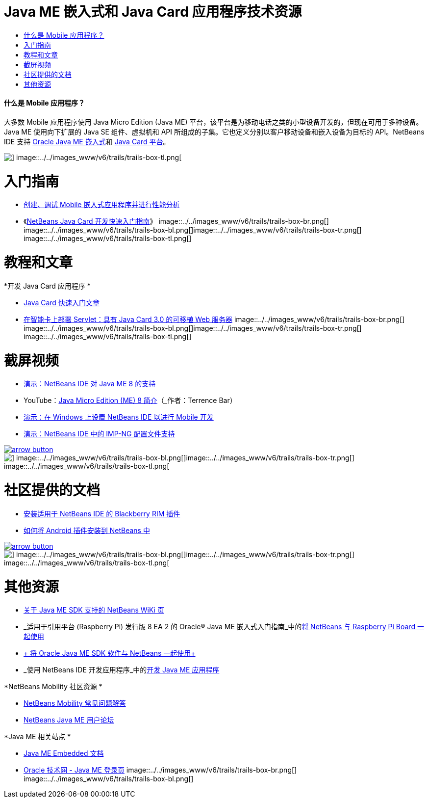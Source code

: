 // 
//     Licensed to the Apache Software Foundation (ASF) under one
//     or more contributor license agreements.  See the NOTICE file
//     distributed with this work for additional information
//     regarding copyright ownership.  The ASF licenses this file
//     to you under the Apache License, Version 2.0 (the
//     "License"); you may not use this file except in compliance
//     with the License.  You may obtain a copy of the License at
// 
//       http://www.apache.org/licenses/LICENSE-2.0
// 
//     Unless required by applicable law or agreed to in writing,
//     software distributed under the License is distributed on an
//     "AS IS" BASIS, WITHOUT WARRANTIES OR CONDITIONS OF ANY
//     KIND, either express or implied.  See the License for the
//     specific language governing permissions and limitations
//     under the License.
//

= Java ME 嵌入式和 Java Card 应用程序技术资源
:jbake-type: tutorial
:jbake-tags: tutorials 
:jbake-status: published
:icons: font
:syntax: true
:source-highlighter: pygments
:toc: left
:toc-title:
:description: Java ME 嵌入式和 Java Card 应用程序技术资源 - Apache NetBeans
:keywords: Apache NetBeans, Tutorials, Java ME 嵌入式和 Java Card 应用程序技术资源


==== 什么是 Mobile 应用程序？ 

大多数 Mobile 应用程序使用 Java Micro Edition (Java ME) 平台，该平台是为移动电话之类的小型设备开发的，但现在可用于多种设备。Java ME 使用向下扩展的 Java SE 组件、虚拟机和 API 所组成的子集。它也定义分别以客户移动设备和嵌入设备为目标的 API。NetBeans IDE 支持 link:http://www.oracle.com/us/technologies/java/embedded/micro-edition/overview/index.html[+Oracle Java ME 嵌入式+]和 link:http://www.oracle.com/technetwork/java/javame/javacard/overview/getstarted/index.html[+Java Card 平台+]。

image::../../images_www/v6/trails/trails-box-tr.png[] image::../../images_www/v6/trails/trails-box-tl.png[]

= 入门指南
:jbake-type: tutorial
:jbake-tags: tutorials 
:jbake-status: published
:icons: font
:syntax: true
:source-highlighter: pygments
:toc: left
:toc-title:
:description: 入门指南 - Apache NetBeans
:keywords: Apache NetBeans, Tutorials, 入门指南

* link:../docs/javame/imp-ng.html[+创建、调试 Mobile 嵌入式应用程序并进行性能分析+]
* 《link:../docs/javame/java-card.html[+NetBeans Java Card 开发快速入门指南+]》
image::../../images_www/v6/trails/trails-box-br.png[] image::../../images_www/v6/trails/trails-box-bl.png[]image::../../images_www/v6/trails/trails-box-tr.png[] image::../../images_www/v6/trails/trails-box-tl.png[]

= 教程和文章
:jbake-type: tutorial
:jbake-tags: tutorials 
:jbake-status: published
:icons: font
:syntax: true
:source-highlighter: pygments
:toc: left
:toc-title:
:description: 教程和文章 - Apache NetBeans
:keywords: Apache NetBeans, Tutorials, 教程和文章

*开发 Java Card 应用程序
*

* link:../docs/javame/javacard.html[+Java Card 快速入门文章+]
* link:http://www.oracle.com/technetwork/articles/javase/javacard-servlets-136657.html[+在智能卡上部署 Servlet：具有 Java Card 3.0 的可移植 Web 服务器+]
image::../../images_www/v6/trails/trails-box-br.png[] image::../../images_www/v6/trails/trails-box-bl.png[]image::../../images_www/v6/trails/trails-box-tr.png[] image::../../images_www/v6/trails/trails-box-tl.png[]

= 截屏视频
:jbake-type: tutorial
:jbake-tags: tutorials 
:jbake-status: published
:icons: font
:syntax: true
:source-highlighter: pygments
:toc: left
:toc-title:
:description: 截屏视频 - Apache NetBeans
:keywords: Apache NetBeans, Tutorials, 截屏视频

* link:../docs/javame/nb_me8_screencast.html[+演示：NetBeans IDE 对 Java ME 8 的支持+]
* YouTube：link:http://youtu.be/_1PPSt2AwpM[+Java Micro Edition (ME) 8 简介+]（_作者：Terrence Bar_）
* link:../docs/javame/nb_mesdk_screencast.html[+演示：在 Windows 上设置 NetBeans IDE 以进行 Mobile 开发+]
* link:../docs/javame/imp-ng-screencast.html[+演示：NetBeans IDE 中的 IMP-NG 配置文件支持+]

image:::../../images_www/v6/arrow-button.gif[role="left", link="../../community/media.html"]

image::../../images_www/v6/trails/trails-box-br.png[] image::../../images_www/v6/trails/trails-box-bl.png[]image::../../images_www/v6/trails/trails-box-tr.png[] image::../../images_www/v6/trails/trails-box-tl.png[]

= 社区提供的文档
:jbake-type: tutorial
:jbake-tags: tutorials 
:jbake-status: published
:icons: font
:syntax: true
:source-highlighter: pygments
:toc: left
:toc-title:
:description: 社区提供的文档 - Apache NetBeans
:keywords: Apache NetBeans, Tutorials, 社区提供的文档

* link:http://plugins.netbeans.org/PluginPortal/faces/PluginDetailPage.jsp?pluginid=11194[+安装适用于 NetBeans IDE 的 Blackberry RIM 插件+]
* link:http://nbandroid.org/wiki/index.php/Installation[+如何将 Android 插件安装到 NetBeans 中+]

image:::../../images_www/v6/arrow-button.gif[role="left", link="http://wiki.netbeans.org/CommunityDocs_Contributions"]

image::../../images_www/v6/trails/trails-box-br.png[] image::../../images_www/v6/trails/trails-box-bl.png[]image::../../images_www/v6/trails/trails-box-tr.png[] image::../../images_www/v6/trails/trails-box-tl.png[]

= 其他资源
:jbake-type: tutorial
:jbake-tags: tutorials 
:jbake-status: published
:icons: font
:syntax: true
:source-highlighter: pygments
:toc: left
:toc-title:
:description: 其他资源 - Apache NetBeans
:keywords: Apache NetBeans, Tutorials, 其他资源

* link:http://wiki.netbeans.org/JavaMESDKSupport[+关于 Java ME SDK 支持的 NetBeans WiKi 页+]
* _适用于引用平台 (Raspberry Pi) 发行版 8 EA 2 的 Oracle® Java ME 嵌入式入门指南_中的link:http://docs.oracle.com/javame/config/cldc/rel/8/rpi/html/getstart_rpi/debugging.htm#sthref31[+将 NetBeans 与 Raspberry Pi Board 一起使用+]
* link:http://docs.oracle.com/javame/config/cldc/rel/3.3/win/gs/html/getstart_win32/setup_nbenv.htm[+ 将 Oracle Java ME SDK 软件与 NetBeans 一起使用+]
* _使用 NetBeans IDE 开发应用程序_中的link:http://www.oracle.com/pls/topic/lookup?ctx=nb8000&id=NBDAG1552[+开发 Java ME 应用程序+]

*NetBeans Mobility 社区资源 
*

* link:http://wiki.netbeans.org/NetBeansUserFAQ#Java_ME.2FMobility[+NetBeans Mobility 常见问题解答+]
* link:http://forums.netbeans.org/javame-users.html[+NetBeans Java ME 用户论坛+]

*Java ME 相关站点
*

* link:http://www.oracle.com/technetwork/java/embedded/resources/me-embeddocs/index.html[+Java ME Embedded 文档+]
* link:http://www.oracle.com/technetwork/java/javame/index.html[+Oracle 技术网 - Java ME 登录页+]
image::../../images_www/v6/trails/trails-box-br.png[] image::../../images_www/v6/trails/trails-box-bl.png[]
